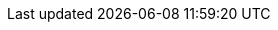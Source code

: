 :doctype: book
:stylesheet: asciidoc.css
// :stylesheet: ../assets/css/custom.css
:imagesdir: ../assets/images
:company-full-name: Joel Security Docs
:company-short-name: DoJiggy
:company-email-domain: dojiggy.com
:ticketing-system: [TICKETING SYSTEM]
:hr-system-name: [HR SYSTEM NAME]
:operating-officer-full-name: [OPERATING OFFICER FULL NAME]
:engineer-full-name: [ENGINEER FULL NAME]
:ceo-full-name: [CEO FULL NAME]
:security-committee-members: [SECURITY COMMITTEE MEMBERS]
:security-officer-full-name: [SECURITY OFFICER FULL NAME]
:company-mailing-address: [COMPANY MAILING ADDRESS]
:privacy-officer-full-name: [PRIVACY OFFICER FULL NAME]
